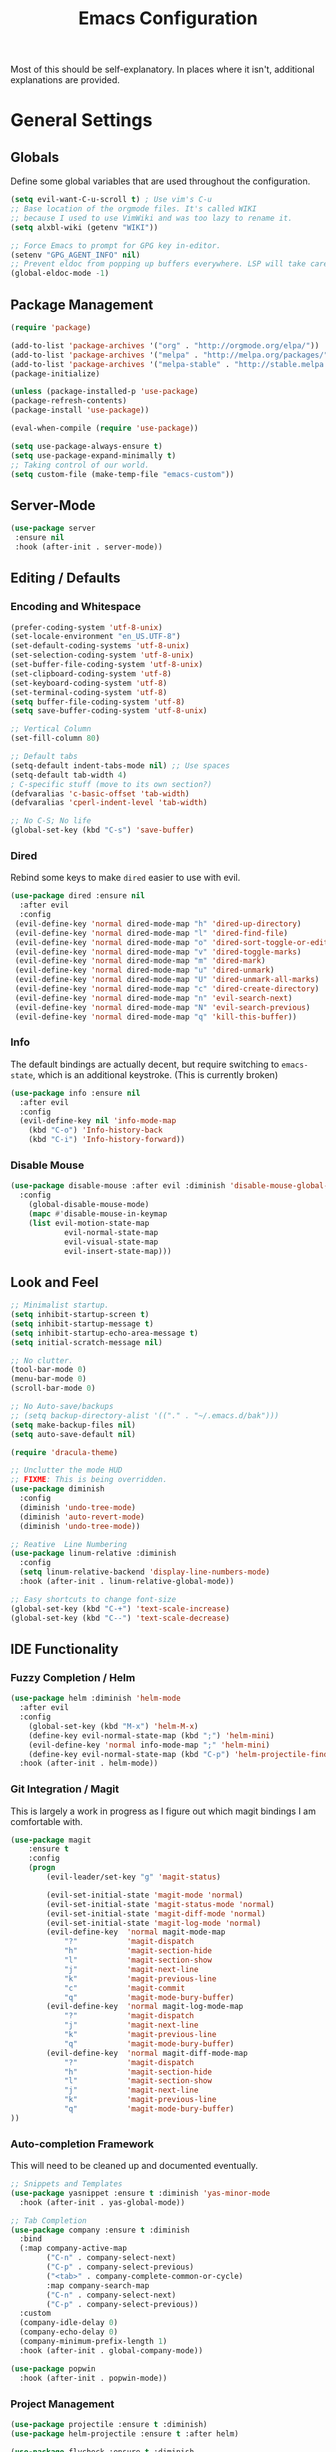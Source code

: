 #+TITLE: Emacs Configuration
#+PROPERTY: header-args :results output silent

Most of this should be self-explanatory. In places where it isn't,
additional explanations are provided.

* General Settings
** Globals
   Define some global variables that are used throughout the configuration.

   #+BEGIN_SRC emacs-lisp
     (setq evil-want-C-u-scroll t) ; Use vim's C-u
     ;; Base location of the orgmode files. It's called WIKI
     ;; because I used to use VimWiki and was too lazy to rename it.
     (setq alxbl-wiki (getenv "WIKI"))

     ;; Force Emacs to prompt for GPG key in-editor.
     (setenv "GPG_AGENT_INFO" nil)
     ;; Prevent eldoc from popping up buffers everywhere. LSP will take care of this.
     (global-eldoc-mode -1)
   #+END_SRC
** Package Management
   #+BEGIN_SRC emacs-lisp
    (require 'package)

    (add-to-list 'package-archives '("org" . "http://orgmode.org/elpa/"))
    (add-to-list 'package-archives '("melpa" . "http://melpa.org/packages/"))
    (add-to-list 'package-archives '("melpa-stable" . "http://stable.melpa.org/packages/"))
    (package-initialize)

    (unless (package-installed-p 'use-package)
    (package-refresh-contents)
    (package-install 'use-package))

    (eval-when-compile (require 'use-package))

    (setq use-package-always-ensure t)
    (setq use-package-expand-minimally t)
    ;; Taking control of our world.
    (setq custom-file (make-temp-file "emacs-custom"))

   #+END_SRC

** Server-Mode
   #+BEGIN_SRC emacs-lisp
     (use-package server
      :ensure nil
      :hook (after-init . server-mode))
   #+END_SRC
** Editing / Defaults
*** Encoding and Whitespace
   #+BEGIN_SRC emacs-lisp
     (prefer-coding-system 'utf-8-unix)
     (set-locale-environment "en_US.UTF-8")
     (set-default-coding-systems 'utf-8-unix)
     (set-selection-coding-system 'utf-8-unix)
     (set-buffer-file-coding-system 'utf-8-unix)
     (set-clipboard-coding-system 'utf-8)
     (set-keyboard-coding-system 'utf-8)
     (set-terminal-coding-system 'utf-8)
     (setq buffer-file-coding-system 'utf-8)
     (setq save-buffer-coding-system 'utf-8-unix)

     ;; Vertical Column
     (set-fill-column 80)

     ;; Default tabs
     (setq-default indent-tabs-mode nil) ;; Use spaces
     (setq-default tab-width 4)
     ; C-specific stuff (move to its own section?)
     (defvaralias 'c-basic-offset 'tab-width)
     (defvaralias 'cperl-indent-level 'tab-width)

     ;; No C-S; No life
     (global-set-key (kbd "C-s") 'save-buffer)
   #+END_SRC
*** Dired

    Rebind some keys to make =dired= easier to use with evil.

    #+BEGIN_SRC emacs-lisp
    (use-package dired :ensure nil
      :after evil
      :config
     (evil-define-key 'normal dired-mode-map "h" 'dired-up-directory)
     (evil-define-key 'normal dired-mode-map "l" 'dired-find-file)
     (evil-define-key 'normal dired-mode-map "o" 'dired-sort-toggle-or-edit)
     (evil-define-key 'normal dired-mode-map "v" 'dired-toggle-marks)
     (evil-define-key 'normal dired-mode-map "m" 'dired-mark)
     (evil-define-key 'normal dired-mode-map "u" 'dired-unmark)
     (evil-define-key 'normal dired-mode-map "U" 'dired-unmark-all-marks)
     (evil-define-key 'normal dired-mode-map "c" 'dired-create-directory)
     (evil-define-key 'normal dired-mode-map "n" 'evil-search-next)
     (evil-define-key 'normal dired-mode-map "N" 'evil-search-previous)
     (evil-define-key 'normal dired-mode-map "q" 'kill-this-buffer))
    #+END_SRC

*** Info
    The default bindings are actually decent, but require switching to
    =emacs-state=, which is an additional keystroke. (This is currently broken)

    #+BEGIN_SRC emacs-lisp
      (use-package info :ensure nil
        :after evil
        :config
        (evil-define-key nil 'info-mode-map
          (kbd "C-o") 'Info-history-back
          (kbd "C-i") 'Info-history-forward))
    #+END_SRC

*** Disable Mouse
    #+BEGIN_SRC emacs-lisp
      (use-package disable-mouse :after evil :diminish 'disable-mouse-global-mode
        :config 
          (global-disable-mouse-mode)
          (mapc #'disable-mouse-in-keymap
          (list evil-motion-state-map
                  evil-normal-state-map
                  evil-visual-state-map
                  evil-insert-state-map)))
    #+END_SRC
** Look and Feel
   #+BEGIN_SRC emacs-lisp
     ;; Minimalist startup.
     (setq inhibit-startup-screen t)
     (setq inhibit-startup-message t)
     (setq inhibit-startup-echo-area-message t)
     (setq initial-scratch-message nil)

     ;; No clutter.
     (tool-bar-mode 0)
     (menu-bar-mode 0)
     (scroll-bar-mode 0)

     ;; No Auto-save/backups
     ;; (setq backup-directory-alist '(("." . "~/.emacs.d/bak")))
     (setq make-backup-files nil)
     (setq auto-save-default nil)

     (require 'dracula-theme)

     ;; Unclutter the mode HUD
     ;; FIXME: This is being overridden.
     (use-package diminish
       :config
       (diminish 'undo-tree-mode)
       (diminish 'auto-revert-mode)
       (diminish 'undo-tree-mode))

     ;; Reative  Line Numbering
     (use-package linum-relative :diminish
       :config
       (setq linum-relative-backend 'display-line-numbers-mode)
       :hook (after-init . linum-relative-global-mode))

     ;; Easy shortcuts to change font-size
     (global-set-key (kbd "C-+") 'text-scale-increase)
     (global-set-key (kbd "C--") 'text-scale-decrease)
   #+END_SRC

** IDE Functionality
*** Fuzzy Completion / Helm
    #+BEGIN_SRC emacs-lisp
      (use-package helm :diminish 'helm-mode
        :after evil
        :config
          (global-set-key (kbd "M-x") 'helm-M-x)
          (define-key evil-normal-state-map (kbd ";") 'helm-mini)
          (evil-define-key 'normal info-mode-map ";" 'helm-mini)
          (define-key evil-normal-state-map (kbd "C-p") 'helm-projectile-find-file)
        :hook (after-init . helm-mode))
    #+END_SRC
*** Git Integration / Magit
    This is largely a work in progress as I figure out which magit
    bindings I am comfortable with.

    #+BEGIN_SRC emacs-lisp
      (use-package magit
          :ensure t
          :config
          (progn
              (evil-leader/set-key "g" 'magit-status)

              (evil-set-initial-state 'magit-mode 'normal)
              (evil-set-initial-state 'magit-status-mode 'normal)
              (evil-set-initial-state 'magit-diff-mode 'normal)
              (evil-set-initial-state 'magit-log-mode 'normal)
              (evil-define-key  'normal magit-mode-map
                  "?"           'magit-dispatch
                  "h"           'magit-section-hide
                  "l"           'magit-section-show
                  "j"           'magit-next-line
                  "k"           'magit-previous-line
                  "c"           'magit-commit
                  "q"           'magit-mode-bury-buffer)
              (evil-define-key  'normal magit-log-mode-map
                  "?"           'magit-dispatch
                  "j"           'magit-next-line
                  "k"           'magit-previous-line
                  "q"           'magit-mode-bury-buffer)
              (evil-define-key  'normal magit-diff-mode-map
                  "?"           'magit-dispatch
                  "h"           'magit-section-hide
                  "l"           'magit-section-show
                  "j"           'magit-next-line
                  "k"           'magit-previous-line
                  "q"           'magit-mode-bury-buffer)
      ))
    #+END_SRC

*** Auto-completion Framework

    This will need to be cleaned up and documented eventually.

    #+BEGIN_SRC emacs-lisp
            ;; Snippets and Templates
            (use-package yasnippet :ensure t :diminish 'yas-minor-mode
              :hook (after-init . yas-global-mode))

            ;; Tab Completion
            (use-package company :ensure t :diminish
              :bind
              (:map company-active-map
                    ("C-n" . company-select-next)
                    ("C-p" . company-select-previous)
                    ("<tab>" . company-complete-common-or-cycle)
                    :map company-search-map
                    ("C-n" . company-select-next)
                    ("C-p" . company-select-previous))
              :custom
              (company-idle-delay 0)
              (company-echo-delay 0)
              (company-minimum-prefix-length 1)
              :hook (after-init . global-company-mode))

            (use-package popwin
              :hook (after-init . popwin-mode))
    #+END_SRC

*** Project Management

    #+BEGIN_SRC emacs-lisp
      (use-package projectile :ensure t :diminish)
      (use-package helm-projectile :ensure t :after helm)

      (use-package flycheck :ensure t :diminish
        :init (global-flycheck-mode))

      (use-package treemacs
        :config
          (define-key evil-normal-state-map (kbd "C-b") 'treemacs))
      (use-package treemacs-projectile :after treemacs projectile)
    #+END_SRC
*** TODO Debugging Support

* GTD
** Org mode
   #+BEGIN_SRC emacs-lisp
     (use-package org
       :after evil
       :custom
         (tasks-file (concat alxbl-wiki "/log/tasks.org"))
         (diary-file (concat alxbl-wiki "/log/personal.org"))
         (work-file (concat alxbl-wiki "/log/work.org"))
         (wiki-file (concat alxbl-wiki "/wiki.org"))
         (work-tmpl (concat alxbl-wiki "/meta/templates/workday.org"))
         (config-file (concat user-emacs-directory "/settings.org"))
         (org-agenda-files "~/.emacs.d/agenda")
         (org-todo-keywords '((sequence "TODO(t)" "WIP(w!)" "BLOCKED(b!)" "|" "DONE(d!)" "DROPPED(x!)")))
         (org-return-follows-link t)
         (org-hide-leading-stars t)
         (org-pretty-entities t)
         (org-hide-emphasis-markers t)
         (org-todo-keyword-faces
          '(("TODO" . "orange")
            ("WIP" . "yellow")
            ("BLOCKED" . "red")
            ("DROPPED" . "gray")))
         (org-capture-templates
          `(("t" "Add todo item" entry (file+headline tasks-file "Inbox")
              "* TODO %?\n  - Added on %(alxbl/get-date)\n %i\n" :kill-buffer t)
            ("p" "Add Personal Note" item (file+olp+datetree diary-file "Diary") " - %? " :tree-type week :kill-buffer t)
            ("i" "Remember an idea" item (file+headline diary-file "Ideas") " - %?" :tree-type week :kill-buffer t)
            ("r" "Perform Daily Review" entry (file+olp+datetree diary-file "Diary")
              (file "~/.emacs.d/templates/daily.org") :immediate-finish t :tree-type week :kill-buffer t :jump-to-captured t)
            ("R" "Perform Monthly Review" entry (file+olp+datetree diary-file "Diary")
              (file "~/.emacs.d/templates/monthly.org") :immediate-finish t :tree-type week :kill-buffer t :jump-to-captured t)
            ("w" "Start work day" entry (file+olp+datetree work-file  "Diary")
              (file ,work-tmpl) :tree-type week :kill-buffer t :jump-to-captured t)
            ))
       :config
         (evil-define-key  'normal org-mode-map
             ;; Navigation
             "gl" 'org-demote-subtree
             "gh" 'org-promote-subtree
             "L" 'org-next-visible-heading
             "H" 'org-previous-visible-heading
             ;; <leader>t: Task Management
             "T" 'org-todo
             "ts" 'org-schedule
             "tci" 'org-clock-in
             "tco" 'org-clock-out
             "tcg" 'org-clock-goto
             (kbd "RET") 'org-open-at-point)

          ;; <leader>o: Organization
          (evil-leader/set-key "ow" (lambda () (interactive) (find-file wiki-file)))
          (evil-leader/set-key "oc" (lambda () (interactive) (find-file config-file)))



          (evil-leader/set-key "oa" 'org-agenda)
          (evil-leader/set-key "oo" 'org-capture)
          (evil-leader/set-key "or" 'org-refile)
          (evil-leader/set-key "oO" 'org-capture-goto-target)
          (evil-leader/set-key "ol" 'org-store-link)
          (evil-leader/set-key "ob" 'org-switchb)
          (evil-leader/set-key "of" 'org-footnote-action)
          (evil-leader/set-key "on" 'org-narrow-to-subtree)
          (evil-leader/set-key "oN" 'widen)

          (evil-leader/set-key "SPC" 'evil-toggle-fold)
          ;; This breaks delete/yank line motions.
          ;; "dab" 'org-cut-subtree
          ;; "yab" 'org-copy-subtree
          ;; (evil-define-key 'visual org-mode-map
          ;;   "d" 'delete-region)
       :hook
         (kill-emacs . ladicle/org-clock-out-and-save-when-exit)
         (org-mode . auto-fill-mode)
       :preface
          (defun alxbl/get-date ()
            "Return the current time as a formatted string"
            (format-time-string "%Y-%m-%d %H:%M" (current-time)))

          ;; https://emacs.stackexchange.com/questions/50253/how-to-jump-to-a-heading-in-a-date-tree
          (defun datetree-jump ()
            "Jumps to the datetree heading that matches the current date."
            (interactive)
            (let ((point (point)))
              (catch 'found
                (goto-char (point-min))
                (while (outline-next-heading)
                  (let* ((hl (org-element-at-point))
                         (title (org-element-property :raw-value hl)))
                    (when (string= title (format-time-string "%F %A"))
                      (org-show-context)
                      (setq point (point))
                      (throw 'found t)))))
              (goto-char point)))

         (defun ladicle/org-clock-out-and-save-when-exit ()
             "Save buffers and stop clocking when kill emacs."
               (ignore-errors (org-clock-out) t)
               (save-some-buffers t))
       )
   #+END_SRC

** Ledger
   Plaintext finance tracking in Emacs. Why not?
   #+BEGIN_SRC emacs-lisp
     (use-package ledger-mode)
   #+END_SRC
* Language Support / lsp-mode
** Language Server Protocol
   #+BEGIN_SRC emacs-lisp
     (use-package lsp-mode :diminish
       :commands (lsp lsp-deferred)
       :config
       (define-key evil-normal-state-map (kbd "<f2>") 'lsp-rename))

     (use-package lsp-ui
       :commands lsp-ui-mode
       :after lsp-mode)

     (use-package helm-lsp
       :commands helm-lsp-workspace-symbol
       :after lsp-mode)
     ;; (use-package lsp-treemacs :commands lsp-treemacs-errors-list)

     ;; Company integration
     (use-package company-lsp
       :commands company-lsp
       :init
         (add-to-list 'company-backends 'company-lsp)
       :config
         (setq company-lsp-enable-snippet 1)
       :after lsp-mode company)
   #+END_SRC

** Rust
   This section configures the rust language.
   #+BEGIN_SRC emacs-lisp
     (use-package rust-mode
       :hook (rust-mode . lsp)
       :config
       (setq rust-format-on-save t)
       :after lsp-mode)
   #+END_SRC
** Python

   #+BEGIN_SRC emacs-lisp
          (use-package python-mode
            :hook (python-mode . lsp)
            :after lsp-mode)

            (use-package company-jedi :after company python-mode
              :init
                (add-to-list 'company-backends 'company-jedi))
   #+END_SRC

* Modal Editing / evil-mode

  Evil mode must be required last to ensure that it properly
  overrides keybindings. All keybindings are thus defined after it
  has been included.

  #+BEGIN_SRC emacs-lisp
    (use-package evil
      :config
        (define-key evil-normal-state-map (kbd "M-h") 'evil-window-left)
        (define-key evil-normal-state-map (kbd "M-j") 'evil-window-down)
        (define-key evil-normal-state-map (kbd "M-k") 'evil-window-up)
        (define-key evil-normal-state-map (kbd "M-l") 'evil-window-right)

        ; Motion mode shouldd behave like normal mode.
        (define-key evil-motion-state-map (kbd "M-h") 'evil-window-left)
        (define-key evil-motion-state-map (kbd "M-j") 'evil-window-down)
        (define-key evil-motion-state-map (kbd "M-k") 'evil-window-up)
        (define-key evil-motion-state-map (kbd "M-l") 'evil-window-right))
    (use-package evil-leader :after evil
      :config
        (global-evil-leader-mode)
        (evil-leader/set-leader "<SPC>")
        (evil-leader/set-key "q" 'kill-buffer-and-window)
        (evil-leader/set-key "e" 'pp-eval-last-sexp))
    (use-package evil-commentary :after evil :diminish)
    (use-package evil-surround :after evil
      :preface
        (defun a/kill-all-buffers ()
        (interactive)
        (mapcar 'kill-buffer (buffer-list))
        (delete-other-windows))
      :config
        (evil-mode t)
        (evil-commentary-mode t)
        (global-evil-surround-mode t)

        (evil-leader/set-key "Q" 'a/kill-all-buffers))
    (use-package treemacs-evil :after treemacs evil
      :bind
      (:map treemacs-mode-map
            ("zh"  . treemacs-show-hidden-files))

      (:map evil-motion-state-map
            ("C-b" . treemacs)))
  #+END_SRC
